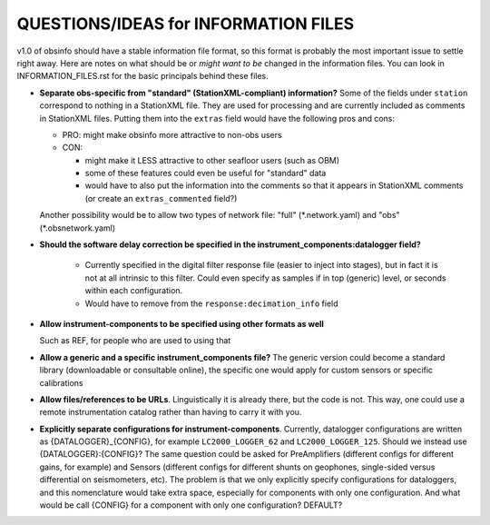 ====================================================
QUESTIONS/IDEAS for INFORMATION FILES
====================================================

v1.0 of obsinfo should have a stable information file format, so this format
is probably the most important issue to settle right away.
Here are notes on what should be or *might want to be* changed
in the information files.  You can look in INFORMATION_FILES.rst
for the basic principals behind these files.

- **Separate obs-specific from "standard" (StationXML-compliant) information?**
  Some of the fields under ``station`` correspond to nothing in a StationXML
  file.  They are used for processing and are currently included as comments
  in StationXML files.  Putting them into the ``extras`` field
  would have the following pros and cons:
  
  - PRO: might make obsinfo more attractive to non-obs users
  - CON: 
  
    - might make it LESS attractive to other seafloor users (such as OBM)
    - some of these features could even be useful for "standard" data
    - would have to also put the information into the comments so that it appears
      in StationXML comments (or create an ``extras_commented`` field?)
      
  Another possibility would be to allow two types of network file: "full"
  (\*.network.yaml) and "obs" (\*.obsnetwork.yaml)

- **Should the software delay correction be specified in the
  instrument_components:datalogger field?**
    * Currently specified in the digital filter response file (easier to inject
      into stages), but in fact it is not at all intrinsic to this filter.
      Could even specify as samples if in top (generic) level, or seconds within
      each configuration.  
    * Would have to remove from the ``response:decimation_info`` field
 
- **Allow instrument-components to be specified using other formats as well**

  Such as REF, for people who are used to using that

- **Allow a generic and a specific instrument_components file?**  The
  generic version could become a standard library (downloadable or
  consultable online), the specific one would apply for custom
  sensors or specific calibrations
  
- **Allow files/references to be URLs**.  Linguistically it is already there,
  but the code is not.  This way, one could use a remote instrumentation catalog
  rather than having to carry it with you.
  
- **Explicitly separate configurations for instrument-components**. Currently, datalogger configurations
  are written as {DATALOGGER}_{CONFIG}, for example ``LC2000_LOGGER_62`` and ``LC2000_LOGGER_125``.  Should we
  instead use {DATALOGGER}:{CONFIG}?  The same question could be asked for PreAmplifiers (different configs for
  different gains, for example) and Sensors (different configs for different shunts on geophones, single-sided
  versus differential on seismometers, etc).  The problem is that we only explicitly specify configurations for
  dataloggers, and this nomenclature would take extra space, especially for components with only one configuration.
  And what would be call {CONFIG} for a component with only one configuration?  DEFAULT?

